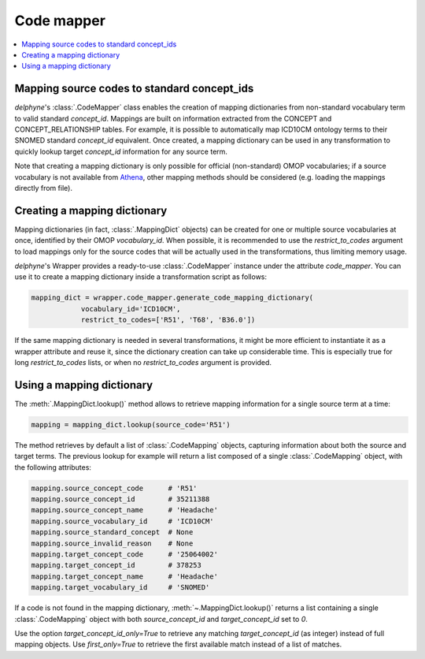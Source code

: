 Code mapper
===========

.. contents::
    :local:
    :backlinks: none

Mapping source codes to standard concept_ids
--------------------------------------------

`delphyne`'s :class:`.CodeMapper` class enables the creation
of mapping dictionaries from non-standard vocabulary term to valid standard `concept_id`.
Mappings are built on information extracted from the CONCEPT and CONCEPT_RELATIONSHIP tables.
For example, it is possible to automatically map ICD10CM ontology terms to their SNOMED standard `concept_id` equivalent.
Once created, a mapping dictionary can be used in any transformation to quickly lookup target `concept_id` information
for any source term.

Note that creating a mapping dictionary is only possible for official (non-standard) OMOP vocabularies;
if a source vocabulary is not available from `Athena <https://athena.ohdsi.org/vocabulary/list>`_,
other mapping methods should be considered (e.g. loading the mappings directly from file).

Creating a mapping dictionary
-----------------------------

Mapping dictionaries (in fact, :class:`.MappingDict` objects) can be created
for one or multiple source vocabularies at once, identified by their OMOP `vocabulary_id`.
When possible, it is recommended to use the `restrict_to_codes` argument to load mappings
only for the source codes that will be actually used in the transformations, thus limiting memory usage.

`delphyne`'s Wrapper provides a ready-to-use :class:`.CodeMapper` instance under
the attribute `code_mapper`. You can use it to create a mapping dictionary inside a transformation script as follows:

.. code-block:: python

   mapping_dict = wrapper.code_mapper.generate_code_mapping_dictionary(
               vocabulary_id='ICD10CM',
               restrict_to_codes=['R51', 'T68', 'B36.0'])

If the same mapping dictionary is needed in several transformations, it might be more efficient to instantiate
it as a wrapper attribute and reuse it, since the dictionary creation can take up considerable time.
This is especially true for long `restrict_to_codes` lists, or when no `restrict_to_codes` argument is provided.

Using a mapping dictionary
----------------------------

The :meth:`.MappingDict.lookup()` method allows to retrieve mapping information for a single source term at a time:

.. code-block:: python

   mapping = mapping_dict.lookup(source_code='R51')

The method retrieves by default a list of :class:`.CodeMapping` objects,
capturing information about both the source and target terms.
The previous lookup for example will return a list composed of a single :class:`.CodeMapping` object,
with the following attributes:

.. code-block:: python

   mapping.source_concept_code      # 'R51'
   mapping.source_concept_id        # 35211388
   mapping.source_concept_name      # 'Headache'
   mapping.source_vocabulary_id     # 'ICD10CM'
   mapping.source_standard_concept  # None
   mapping.source_invalid_reason    # None
   mapping.target_concept_code      # '25064002'
   mapping.target_concept_id        # 378253
   mapping.target_concept_name      # 'Headache'
   mapping.target_vocabulary_id     # 'SNOMED'

If a code is not found in the mapping dictionary, :meth:`~.MappingDict.lookup()` returns a list containing
a single :class:`.CodeMapping` object with both `source_concept_id` and `target_concept_id` set to `0`.

Use the option `target_concept_id_only=True` to retrieve any matching `target_concept_id` (as integer) instead
of full mapping objects. Use `first_only=True` to retrieve the first available match instead of a list of matches.
